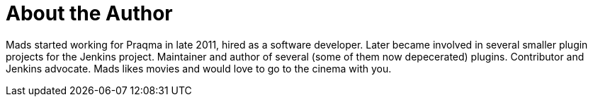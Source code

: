 = About the Author
:page-layout: author
:page-author_name: Mads Nielsen
:page-github: MadsNielsen
:page-authoravatar: ../../images/images/avatars/no_image.svg

Mads started working for Praqma in late 2011, hired as a software developer. Later became involved in several smaller plugin projects for the Jenkins project. 
Maintainer and author of several (some of them now depecerated) plugins. Contributor and Jenkins advocate.  
Mads likes movies and would love to go to the cinema with you.